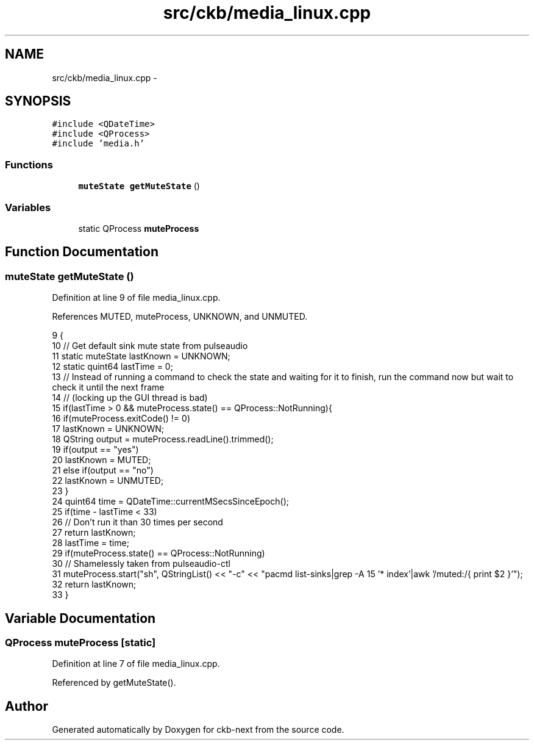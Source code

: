 .TH "src/ckb/media_linux.cpp" 3 "Tue Jun 6 2017" "Version beta-v0.2.8+testing at branch macrotime.0.2" "ckb-next" \" -*- nroff -*-
.ad l
.nh
.SH NAME
src/ckb/media_linux.cpp \- 
.SH SYNOPSIS
.br
.PP
\fC#include <QDateTime>\fP
.br
\fC#include <QProcess>\fP
.br
\fC#include 'media\&.h'\fP
.br

.SS "Functions"

.in +1c
.ti -1c
.RI "\fBmuteState\fP \fBgetMuteState\fP ()"
.br
.in -1c
.SS "Variables"

.in +1c
.ti -1c
.RI "static QProcess \fBmuteProcess\fP"
.br
.in -1c
.SH "Function Documentation"
.PP 
.SS "\fBmuteState\fP getMuteState ()"

.PP
Definition at line 9 of file media_linux\&.cpp\&.
.PP
References MUTED, muteProcess, UNKNOWN, and UNMUTED\&.
.PP
.nf
9                         {
10     // Get default sink mute state from pulseaudio
11     static muteState lastKnown = UNKNOWN;
12     static quint64 lastTime = 0;
13     // Instead of running a command to check the state and waiting for it to finish, run the command now but wait to check it until the next frame
14     // (locking up the GUI thread is bad)
15     if(lastTime > 0 && muteProcess\&.state() == QProcess::NotRunning){
16         if(muteProcess\&.exitCode() != 0)
17             lastKnown = UNKNOWN;
18         QString output = muteProcess\&.readLine()\&.trimmed();
19         if(output == "yes")
20             lastKnown = MUTED;
21         else if(output == "no")
22             lastKnown = UNMUTED;
23     }
24     quint64 time = QDateTime::currentMSecsSinceEpoch();
25     if(time - lastTime < 33)
26         // Don't run it than 30 times per second
27         return lastKnown;
28     lastTime = time;
29     if(muteProcess\&.state() == QProcess::NotRunning)
30         // Shamelessly taken from pulseaudio-ctl
31         muteProcess\&.start("sh", QStringList() << "-c" << "pacmd list-sinks|grep -A 15 '* index'|awk '/muted:/{ print $2 }'");
32     return lastKnown;
33 }
.fi
.SH "Variable Documentation"
.PP 
.SS "QProcess muteProcess\fC [static]\fP"

.PP
Definition at line 7 of file media_linux\&.cpp\&.
.PP
Referenced by getMuteState()\&.
.SH "Author"
.PP 
Generated automatically by Doxygen for ckb-next from the source code\&.
